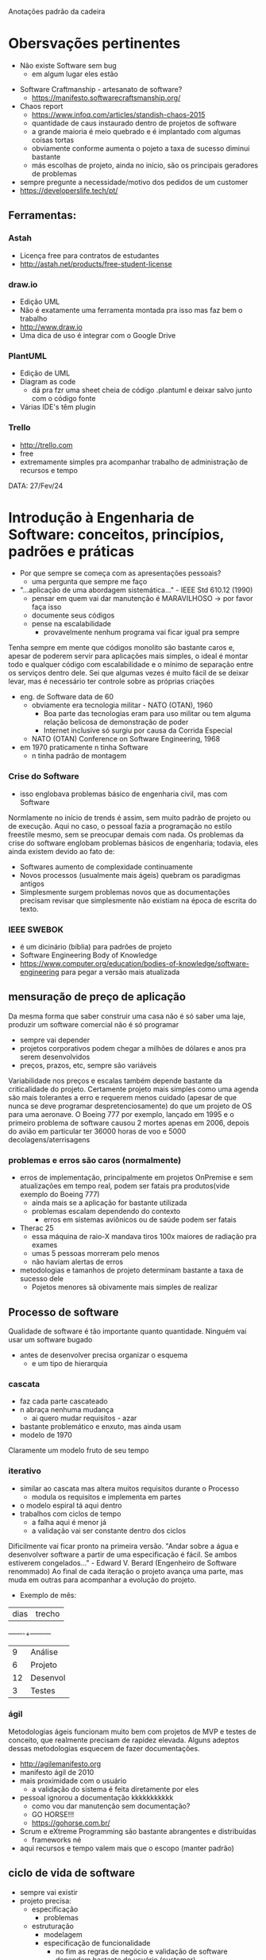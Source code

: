 Anotações padrão da cadeira

* Obersvações pertinentes
 - Não existe Software sem bug
    - em algum lugar eles estão
- Software Craftmanship - artesanato de software?
    - https://manifesto.softwarecraftsmanship.org/
- Chaos report
    - https://www.infoq.com/articles/standish-chaos-2015
    - quantidade de caus instaurado dentro de projetos de software
    - a grande maioria é meio quebrado e é implantado com algumas coisas tortas
    - obviamente conforme aumenta o pojeto a taxa de sucesso diminui bastante
    - más escolhas de projeto, ainda no início, são os principais geradores de problemas
- sempre pregunte a necessidade/motivo dos pedidos de um customer
- https://developerslife.tech/pt/

** Ferramentas:
*** Astah
- Licença free para contratos de estudantes
- http://astah.net/products/free-student-license
*** draw.io
- Edição UML
- Não é exatamente uma ferramenta montada pra isso mas faz bem o trabalho
- http://www.draw.io
- Uma dica de uso é integrar com o Google Drive
*** PlantUML
- Edição de UML
- Diagram as code
    - dá pra fzr uma sheet cheia de código .plantuml e deixar salvo junto com o código fonte
- Várias IDE's têm plugin
*** Trello
- http://trello.com
- free
- extremamente simples pra acompanhar trabalho de administração de recursos e tempo


DATA: 27/Fev/24
* Introdução à Engenharia de Software: conceitos, princípios, padrões e práticas
- Por que sempre se começa com as apresentações pessoais?
    - uma pergunta que sempre me faço
- "...aplicação de uma abordagem sistemática..." - IEEE Std 610.12 (1990)
    - pensar em quem vai dar manutenção é MARAVILHOSO -> por favor faça isso
    - documente seus códigos
    - pense na escalabilidade
        - provavelmente nenhum programa vai ficar igual pra sempre
Tenha sempre em mente que códigos monolito são bastante caros e, apesar de poderem servir para aplicações mais simples, o ideal é montar todo e qualquer código com escalabilidade e o mínimo de separação entre os serviços dentro dele.
Sei que algumas vezes é muito fácil de se deixar levar, mas é necessário ter controle sobre as próprias criações
- eng. de Software data de 60
    - obviamente era tecnologia militar - NATO (OTAN), 1960
        - Boa parte das tecnologias eram para uso militar ou tem alguma relação belicosa de demonstração de poder
        - Internet inclusive só surgiu por causa da Corrida Especial
    - NATO (OTAN) Conference on Software Engineering, 1968
- em 1970 praticamente n tinha Software
    - n tinha padrão de montagem
*** Crise do Software
- isso englobava problemas básico de engenharia civil, mas com Software
Normlamente no início de trends é assim, sem muito padrão de projeto ou de execução.
Aqui no caso, o pessoal fazia a programação no estilo freestile mesmo, sem se preocupar demais com nada.
Os problemas da crise do software englobam problemas básicos de engenharia; todavia, eles ainda existem devido ao fato de:
- Softwares aumento de complexidade continuamente
- Novos processos (usualmente mais ágeis) quebram os paradigmas antigos
- Simplesmente surgem problemas novos que as documentações precisam revisar que simplesmente não existiam na época de escrita do texto.
*** IEEE SWEBOK
- é um dicinário (bíblia) para padrões de projeto
- Software Engineering Body of Knowledge
- https://www.computer.org/education/bodies-of-knowledge/software-engineering para pegar a versão mais atualizada
** mensuração de preço de aplicação
Da mesma forma que saber construir uma casa não é só saber uma laje, produzir um software comercial não é só programar
- sempre vai depender
- projetos corporativos podem chegar a milhões de dólares e anos pra serem desenvolvidos
- preços, prazos, etc, sempre são variáveis
Variabilidade nos preços e escalas também depende bastante da criticalidade do projeto.
Certamente projeto mais simples como uma agenda são mais tolerantes a erro e requerem menos cuidado (apesar de que nunca se deve programar despretenciosamente) do que um projeto de OS para uma aeronave.
O Boeing 777 por exemplo, lançado em 1995 e o primeiro problema de software causou 2 mortes apenas em 2006, depois do avião em particular ter 36000 horas de voo e 5000 decolagens/aterrisagens
*** problemas e erros são caros (normalmente)
- erros de implementação, principalmente em projetos OnPremise e sem atualizações em tempo real, podem ser fatais pra produtos(vide exemplo do Boeing 777)
    - ainda mais se a aplicação for bastante utilizada
    - problemas escalam dependendo do contexto
        - erros em sistemas aviônicos ou de saúde podem ser fatais
- Therac 25
    - essa máquina de raio-X mandava tiros 100x maiores de radiação pra exames
    - umas 5 pessoas morreram pelo menos 
    - não haviam alertas de erros
- metodologias e tamanhos de projeto determinam bastante a taxa de sucesso dele
    - Pojetos menores sã obivamente mais simples de realizar
** Processo de software
Qualidade de software é tão importante quanto quantidade.
Ninguém vai usar um software bugado
- antes de desenvolver precisa organizar o esquema
    - e um tipo de hierarquia
*** cascata
- faz cada parte cascateado
- n abraça nenhuma mudança
    - ai quero mudar requisitos - azar
- bastante problemático e enxuto, mas ainda usam
- modelo de 1970
Claramente um modelo fruto de seu tempo
*** iterativo
- similar ao cascata mas altera muitos requisitos durante o Processo
    - modula os requisitos e implementa em partes
- o modelo espiral tá aqui dentro
- trabalhos com ciclos de tempo
    - a falha aqui é menor já
    - a validação vai ser constante dentro dos ciclos
Dificilmente vai ficar pronto na primeira versão.
"Andar sobre a água e desenvolver software a partir de uma especificação é fácil. Se ambos estiverem congelados..." - Edward V. Berard (Engenheiro de Software renommado)
Ao final de cada iteração o projeto avança uma parte, mas muda em outras para acompanhar a evolução do projeto.
- Exemplo de mês:
| dias | trecho |
-------+---------
|  9   |Análise |
|  6   |Projeto |
|  12  |Desenvol|
|  3   |Testes  |
*** ágil
Metodologias ágeis funcionam muito bem com projetos de MVP e testes de conceito, que realmente precisam de rapidez elevada.
Alguns adeptos dessas metodologias esquecem de fazer documentações.
- http://agilemanifesto.org
- manifesto ágil de 2010
- mais proximidade com o usuário
    - a validação do sistema é feita diretamente por eles
- pessoal ignorou a documentação kkkkkkkkkkk
    - como vou dar manutenção sem documentação?
    - GO HORSE!!!
    - https://gohorse.com.br/
- Scrum e eXtreme Programming são bastante abrangentes e distribuídas
    - frameworks né
- aqui recursos e tempo valem mais que o escopo (manter padrão)
** ciclo de vida de software 
- sempre vai existir
- projeto precisa:
    - especificação
        - problemas
    - estruturação
        - modelagem
        - especificação de funcionalidade
            - no fim as regras de negócio e validação de software dependem bastante do usuário (customer)
    - codificação
    - testes
    - manutenção
- o esmero dessas fases depende bastante de projero pra projeto
